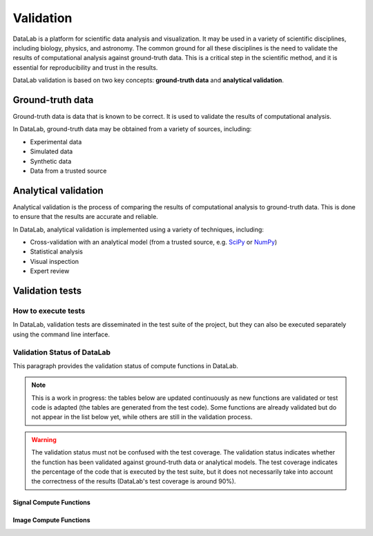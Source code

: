 .. _validation:

Validation
==========

.. meta::
    :description: Validation in DataLab, the open-source scientific data analysis and visualization platform
    :keywords: DataLab, scientific, data, analysis, validation, ground-truth, analytical

DataLab is a platform for scientific data analysis and visualization. It may be used
in a variety of scientific disciplines, including biology, physics, and astronomy. The
common ground for all these disciplines is the need to validate the results of
computational analysis against ground-truth data. This is a critical step in the
scientific method, and it is essential for reproducibility and trust in the results.

DataLab validation is based on two key concepts: **ground-truth data** and **analytical
validation**.

Ground-truth data
-----------------

Ground-truth data is data that is known to be correct. It is used to validate the
results of computational analysis.

In DataLab, ground-truth data may be obtained from a variety of sources, including:

- Experimental data
- Simulated data
- Synthetic data
- Data from a trusted source

Analytical validation
---------------------

Analytical validation is the process of comparing the results of computational analysis
to ground-truth data. This is done to ensure that the results are accurate and reliable.

In DataLab, analytical validation is implemented using a variety of techniques, including:

- Cross-validation with an analytical model (from a trusted source, e.g. `SciPy <https://www.scipy.org/>`_ or `NumPy <https://numpy.org/>`_)
- Statistical analysis
- Visual inspection
- Expert review

Validation tests
----------------

How to execute tests
~~~~~~~~~~~~~~~~~~~~

In DataLab, validation tests are disseminated in the test suite of the project, but
they can also be executed separately using the command line interface.

.. seealso:: See paragraph :ref:`run_validation_tests` for more information on how to run validation tests.

Validation Status of DataLab
~~~~~~~~~~~~~~~~~~~~~~~~~~~~

This paragraph provides the validation status of compute functions in DataLab.

.. note:: This is a work in progress: the tables below are updated continuously as new
    functions are validated or test code is adapted (the tables are generated from the
    test code). Some functions are already validated but do not appear in the list
    below yet, while others are still in the validation process.

.. warning:: The validation status must not be confused with the test coverage. The
    validation status indicates whether the function has been validated against
    ground-truth data or analytical models. The test coverage indicates the percentage
    of the code that is executed by the test suite, but it does not necessarily take
    into account the correctness of the results (DataLab's test coverage is around 90%).

.. csv-table:: Validation Statistics
   :file: ../../validation_statistics.csv
   :header: Category, Signal, Image, Total

Signal Compute Functions
************************

.. csv-table:: Validation status of signal compute functions
   :file: ../../validation_status_signal.csv
   :header: Function, Description, Test script
   :widths: 20, 40, 40

Image Compute Functions
***********************

.. csv-table:: Validation status of image compute functions
    :file: ../../validation_status_image.csv
    :header: Function, Description, Test script
    :widths: 20, 40, 40
